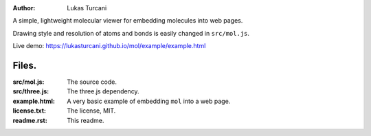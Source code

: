 :author: Lukas Turcani

A simple, lightweight molecular viewer for embedding molecules into
web pages.

Drawing style and resolution of atoms and bonds is easily changed in ``src/mol.js``.

Live demo: https://lukasturcani.github.io/mol/example/example.html

Files.
======

:src/mol.js: The source code.
:src/three.js: The three.js dependency.
:example.html: A very basic example of embedding ``mol`` into a web page.
:license.txt: The license, MIT.
:readme.rst: This readme.
